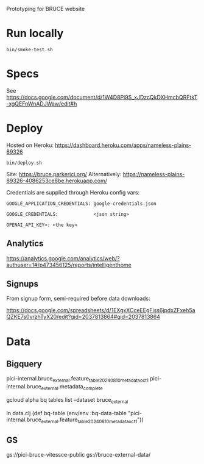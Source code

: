 Prototyping for BRUCE website

* Run locally

=bin/smoke-test.sh=

* Specs

See https://docs.google.com/document/d/1W4D8Pi9S_xJDzcQkDXHmcbQRFtkT-xgQEFnWnADJWaw/edit#h

* Deploy

Hosted on Heroku: https://dashboard.heroku.com/apps/nameless-plains-89326

=bin/deploy.sh=

Site: https://bruce.parkerici.org/
Alternatively: https://nameless-plains-89326-4086253ce8be.herokuapp.com/

Credentials are supplied through Heroku config vars:

=GOOGLE_APPLICATION_CREDENTIALS: google-credentials.json=

=GOOGLE_CREDENTIALS:             <json string>=

=OPENAI_API_KEY>: <the key>=

** Analytics

https://analytics.google.com/analytics/web/?authuser=1#/p473456125/reports/intelligenthome

** Signups

From signup form, semi-required before data downloads:

https://docs.google.com/spreadsheets/d/1EXgxXCceEEgFiss6jpdxZFxeh5aQZKE7s0vrzhTyX20/edit?gid=2037813864#gid=2037813864


* Data

** Bigquery

pici-internal.bruce_external.feature_table_20240810_metadata_oct1
pici-internal.bruce_external.metadata_complete

gcloud alpha bq tables list --dataset bruce_external

In data.clj
(def bq-table (env/env :bq-data-table "pici-internal.bruce_external.feature_table_20240810_metadata_oct1"))


** GS

gs://pici-bruce-vitessce-public
gs://bruce-external-data/


